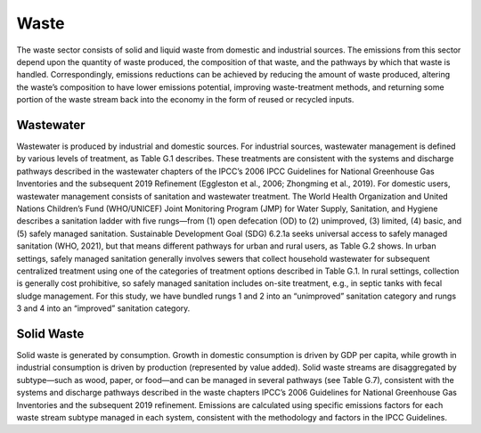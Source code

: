 ======================
Waste
======================

The waste sector consists of solid and liquid waste from domestic and industrial sources. The emissions from this sector depend upon the quantity of waste produced, the composition of that waste, and the pathways by which that waste is handled. Correspondingly, emissions reductions can be achieved by reducing the amount of waste produced, altering the waste’s composition to have lower emissions potential, improving waste-treatment methods, and returning some portion of the waste stream back into the economy in the form of reused or recycled inputs.


Wastewater
======================

Wastewater is produced by industrial and domestic sources. For industrial sources, wastewater management is defined by various levels of treatment, as Table G.1 describes. These treatments are consistent with the systems and discharge pathways described in the wastewater chapters of the IPCC’s 2006 IPCC Guidelines for National Greenhouse Gas Inventories and the subsequent 2019 Refinement (Eggleston et al., 2006; Zhongming et al., 2019).
For domestic users, wastewater management consists of sanitation and wastewater treatment. The World Health Organization and United Nations Children’s Fund (WHO/UNICEF) Joint Monitoring Program (JMP) for Water Supply, Sanitation, and Hygiene describes a sanitation ladder with five rungs—from (1) open defecation (OD) to (2) unimproved, (3) limited, (4) basic, and (5) safely managed sanitation. Sustainable Development Goal (SDG) 6.2.1a seeks universal access to safely managed sanitation (WHO, 2021), but that means different pathways for urban and rural users, as Table G.2 shows.
In urban settings, safely managed sanitation generally involves sewers that collect household wastewater for subsequent centralized treatment using one of the categories of treatment options described in Table G.1. In rural settings, collection is generally cost prohibitive, so safely managed sanitation includes on-site treatment, e.g., in septic tanks with fecal sludge management. For this study, we have bundled rungs 1 and 2 into an “unimproved” sanitation category and rungs 3 and 4 into an “improved” sanitation category. 

.. csv-table:: Wastewater treatment systems for industrial and domestic urban wastewater
   :file: ../cost_factors/wali_industrial.csv
   :header-rows: 1
   
   
.. csv-table:: Domestic sanitation systems
   :file: ../cost_factors/wali_domestic.csv
   :header-rows: 1
   

.. csv-table:: Wastewater management’s technical costs
   :file: ../cost_factors/wali_trns_tech_costs.csv
   :header-rows: 1

.. csv-table:: Non-technical benefits and costs of transforming wastewater
   :file: ../cost_factors/wali_trns_non_tech_costs.csv
   :header-rows: 1

Solid Waste
======================

Solid waste is generated by consumption. Growth in domestic consumption is driven by GDP per capita, while growth in industrial consumption is driven by production (represented by value added). Solid waste streams are disaggregated by subtype—such as wood, paper, or food—and can be managed in several pathways (see Table G.7), consistent with the systems and discharge pathways described in the waste chapters IPCC’s 2006 Guidelines for National Greenhouse Gas Inventories and the subsequent 2019 refinement. Emissions are calculated using specific emissions factors for each waste stream subtype managed in each system, consistent with the methodology and factors in the IPCC Guidelines. 

.. csv-table:: Solid waste management systems
   :file: ../cost_factors/waso_management_systems.csv
   :header-rows: 1
   
   
.. csv-table:: Waste reduction’s technical costs
   :file: ../cost_factors/waso_trns_tech_costs.csv
   :header-rows: 1
   
.. csv-table:: Solid waste management’s technical costs
   :file: ../cost_factors/waso_management_tech_costs.csv
   :header-rows: 1
   
.. csv-table:: Solid waste management’s technical costs
   :file: ../cost_factors/waso_trns_non_tech_costs.csv
   :header-rows: 1
   
   